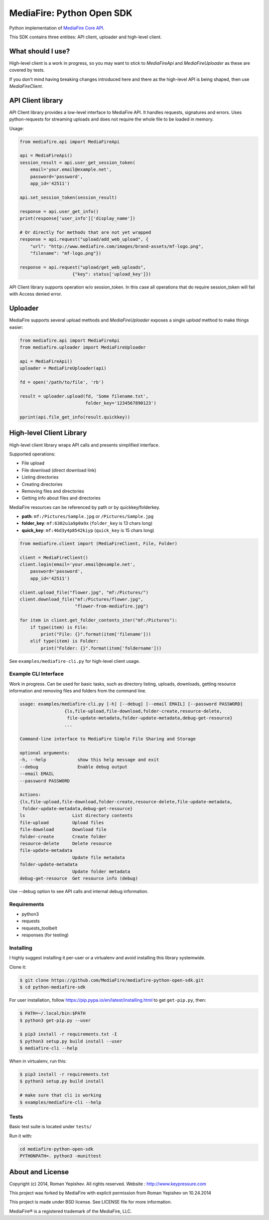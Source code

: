 **************************
MediaFire: Python Open SDK
**************************


Python implementation of `MediaFire Core API`_.

.. _MediaFire Core Api: http://www.mediafire.com/developers/core_api/

This SDK contains three entities: API client, uploader and high-level
client.

.. image:: https://travis-ci.org/roman-yepishev/mediafire-python-open-sdk.svg?branch=master
    :target: https://travis-ci.org/roman-yepishev/mediafire-python-open-sdk

==================
What should I use?
==================

High-level client is a work in progress, so you may want to stick to
`MediaFireApi` and `MediaFireUploader` as these are covered by tests.

If you don't mind having breaking changes introduced here and there as the
high-level API is being shaped, then use `MediaFireClient`.

==================
API Client library
==================

API Client library provides a low-level interface to MediaFire API. It handles
requests, signatures and errors. Uses python-requests for streaming uploads and
does not require the whole file to be loaded in memory.

Usage:

.. code-block:: python

    from mediafire.api import MediaFireApi

    api = MediaFireApi()
    session_result = api.user_get_session_token(
        email='your.email@example.net',
        password='password',
        app_id='42511')

    api.set_session_token(session_result)

    response = api.user_get_info()
    print(response['user_info']['display_name'])

    # Or directly for methods that are not yet wrapped
    response = api.request("upload/add_web_upload", {
        "url": "http://www.mediafire.com/images/brand-assets/mf-logo.png",
        "filename": "mf-logo.png"})

    response = api.request("upload/get_web_uploads",
                        {"key": status['upload_key']})


API Client library supports operation w/o session_token. In this case all
operations that do require session_token will fail with Access denied error.

========
Uploader
========

MediaFire supports several upload methods and `MediaFireUploader` exposes a
single `upload` method to make things easier:

.. code-block:: python

    from mediafire.api import MediaFireApi
    from mediafire.uploader import MediaFireUploader

    api = MediaFireApi()
    uploader = MediaFireUploader(api)

    fd = open('/path/to/file', 'rb')

    result = uploader.upload(fd, 'Some filename.txt',
                             folder_key='1234567890123')

    pprint(api.file_get_info(result.quickkey))

=========================
High-level Client Library
=========================

High-level client library wraps API calls and presents simplified interface.

Supported operations:

* File upload
* File download (direct download link)
* Listing directories
* Creating directories
* Removing files and directories
* Getting info about files and directories

MediaFire resources can be referenced by path or by quickkey/folderkey.

* **path**: ``mf:/Pictures/Sample.jpg`` or ``/Pictures/Sample.jpg``
* **folder_key**: ``mf:6302u1a9p0a9x`` (``folder_key`` is 13 chars long)
* **quick_key**: ``mf:46d3y4p8542kiyp`` (``quick_key`` is 15 chars long)

.. code-block:: python

    from mediafire.client import (MediaFireClient, File, Folder)

    client = MediaFireClient()
    client.login(email='your.email@example.net',
        password='password',
        app_id='42511')

    client.upload_file("flower.jpg", "mf:/Pictures/")
    client.download_file("mf:/Pictures/flower.jpg",
                         "flower-from-mediafire.jpg")

    for item in client.get_folder_contents_iter("mf:/Pictures"):
        if type(item) is File:
            print("File: {}".format(item['filename']))
        elif type(item) is Folder:
            print("Folder: {}".format(item['foldername']))

See ``examples/mediafire-cli.py`` for high-level client usage.

Example CLI Interface
---------------------

Work in progress. Can be used for basic tasks, such as directory listing,
uploads, downloads, getting resource information and removing files and folders
from the command line.

.. code-block:: text


        usage: examples/mediafire-cli.py [-h] [--debug] [--email EMAIL] [--password PASSWORD]
                         {ls,file-upload,file-download,folder-create,resource-delete,
                          file-update-metadata,folder-update-metadata,debug-get-resource}
                         ...

        Command-line interface to MediaFire Simple File Sharing and Storage

        optional arguments:
        -h, --help            show this help message and exit
        --debug               Enable debug output
        --email EMAIL
        --password PASSWORD

        Actions:
        {ls,file-upload,file-download,folder-create,resource-delete,file-update-metadata,
         folder-update-metadata,debug-get-resource}
        ls                  List directory contents
        file-upload         Upload files
        file-download       Download file
        folder-create       Create folder
        resource-delete     Delete resource
        file-update-metadata
                            Update file metadata
        folder-update-metadata
                            Update folder metadata
        debug-get-resource  Get resource info (debug)


Use --debug option to see API calls and internal debug information.

Requirements
------------

* python3
* requests
* requests\_toolbelt
* responses (for testing)

Installing
----------

I highly suggest installing it per-user or a virtualenv and avoid installing this library systemwide.

Clone it:

.. code-block:: bash

    $ git clone https://github.com/MediaFire/mediafire-python-open-sdk.git
    $ cd python-mediafire-sdk

For user installation, follow https://pip.pypa.io/en/latest/installing.html to get ``get-pip.py``, then:

.. code-block:: bash

    $ PATH=~/.local/bin:$PATH
    $ python3 get-pip.py --user

    $ pip3 install -r requirements.txt -I
    $ python3 setup.py build install --user
    $ mediafire-cli --help

When in virtualenv, run this:

.. code-block:: bash

    $ pip3 install -r requirements.txt
    $ python3 setup.py build install

    # make sure that cli is working
    $ examples/mediafire-cli --help

Tests
-----

Basic test suite is located under ``tests/``

Run it with:

.. code-block:: bash

    cd mediafire-python-open-sdk
    PYTHONPATH=. python3 -munittest

=================
About and License
=================

Copyright (c) 2014, Roman Yepishev. All rights reserved. Website : http://www.keypressure.com

This project was forked by MediaFire with explicit permission from Roman Yepishev on 10.24.2014

This project is made under BSD license. See LICENSE file for more information.

MediaFire® is a registered trademark of the MediaFire, LLC.
